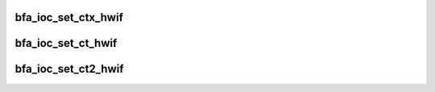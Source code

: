 .. -*- coding: utf-8; mode: rst -*-
.. src-file: drivers/scsi/bfa/bfa_ioc_ct.c

.. _`bfa_ioc_set_ctx_hwif`:

bfa_ioc_set_ctx_hwif
====================

.. c:function:: void bfa_ioc_set_ctx_hwif(struct bfa_ioc_s *ioc, struct bfa_ioc_hwif_s *hwif)

    :param struct bfa_ioc_s \*ioc:
        *undescribed*

    :param struct bfa_ioc_hwif_s \*hwif:
        *undescribed*

.. _`bfa_ioc_set_ct_hwif`:

bfa_ioc_set_ct_hwif
===================

.. c:function:: void bfa_ioc_set_ct_hwif(struct bfa_ioc_s *ioc)

    :param struct bfa_ioc_s \*ioc:
        *undescribed*

.. _`bfa_ioc_set_ct2_hwif`:

bfa_ioc_set_ct2_hwif
====================

.. c:function:: void bfa_ioc_set_ct2_hwif(struct bfa_ioc_s *ioc)

    :param struct bfa_ioc_s \*ioc:
        *undescribed*

.. This file was automatic generated / don't edit.


